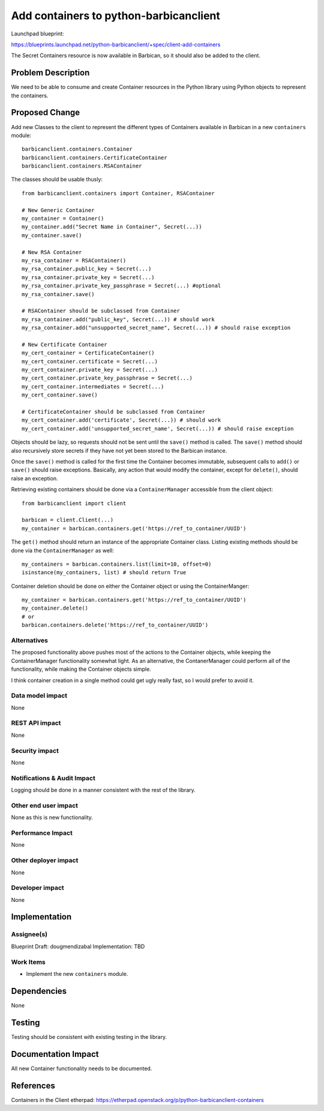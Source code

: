 ..
 This work is licensed under a Creative Commons Attribution 3.0 Unported
 License.

 http://creativecommons.org/licenses/by/3.0/legalcode

=======================================
Add containers to python-barbicanclient
=======================================

Launchpad blueprint:

https://blueprints.launchpad.net/python-barbicanclient/+spec/client-add-containers

The Secret Containers resource is now available in Barbican, so it should
also be added to the client.

Problem Description
===================

We need to be able to consume and create Container resources in the Python
library using Python objects to represent the containers.

Proposed Change
===============

Add new Classes to the client to represent the different types of Containers
available in Barbican in a new ``containers`` module::

    barbicanclient.containers.Container
    barbicanclient.containers.CertificateContainer
    barbicanclient.containers.RSAContainer

The classes should be usable thusly::

    from barbicanclient.containers import Container, RSAContainer

    # New Generic Container
    my_container = Container()
    my_container.add("Secret Name in Container", Secret(...))
    my_container.save()

    # New RSA Container
    my_rsa_container = RSAContainer()
    my_rsa_container.public_key = Secret(...)
    my_rsa_container.private_key = Secret(...)
    my_rsa_container.private_key_passphrase = Secret(...) #optional
    my_rsa_container.save()

    # RSAContainer should be subclassed from Container
    my_rsa_container.add("public_key", Secret(...)) # should work
    my_rsa_container.add("unsupported_secret_name", Secret(...)) # should raise exception

    # New Certificate Container
    my_cert_container = CertificateContainer()
    my_cert_container.certificate = Secret(...)
    my_cert_container.private_key = Secret(...)
    my_cert_container.private_key_passphrase = Secret(...)
    my_cert_container.intermediates = Secret(...)
    my_cert_container.save()

    # CertificateContainer should be subclassed from Container
    my_cert_container.add('certificate', Secret(...)) # should work
    my_cert_container.add('unsupported_secret_name', Secret(...)) # should raise exception

Objects should be lazy, so requests should not be sent until the ``save()``
method is called.  The ``save()`` method should also recursively store secrets
if they have not yet been stored to the Barbican instance.

Once the ``save()`` method is called for the first time the Container becomes
immutable, subsequent calls to ``add()`` or ``save()`` should raise exceptions.
Basically, any action that would modify the container, except for ``delete()``,
should raise an exception.

Retrieving existing containers should be done via a ``ContainerManager`` accessible
from the client object::

    from barbicanclient import client

    barbican = client.Client(...)
    my_container = barbican.containers.get('https://ref_to_container/UUID')

The ``get()`` method should return an instance of the appropriate Container
class. Listing existing methods should be done via the ``ContainerManager``
as well::

    my_containers = barbican.containers.list(limit=10, offset=0)
    isinstance(my_containers, list) # should return True

Container deletion should be done on either the Container object or using
the ContainerManger::

    my_container = barbican.containers.get('https://ref_to_container/UUID')
    my_container.delete()
    # or
    barbican.containers.delete('https://ref_to_container/UUID')

Alternatives
------------

The proposed functionality above pushes most of the actions to the
Container objects, while keeping the ContainerManager functionality somewhat
light.  As an alternative, the ContanerManager could perform all of the
functionality, while making the Container objects simple.

I think container creation in a single method could get ugly really fast,
so I would prefer to avoid it.

Data model impact
-----------------

None

REST API impact
---------------

None

Security impact
---------------

None

Notifications & Audit Impact
----------------------------

Logging should be done in a manner consistent with the rest of the library.

Other end user impact
---------------------

None as this is new functionality.

Performance Impact
------------------

None

Other deployer impact
---------------------

None

Developer impact
----------------

None

Implementation
==============

Assignee(s)
-----------

Blueprint Draft: dougmendizabal
Implementation: TBD

Work Items
----------

* Implement the new ``containers`` module.

Dependencies
============

None

Testing
=======

Testing should be consistent with existing testing in the library.

Documentation Impact
====================

All new Container functionality needs to be documented.

References
==========

Containers in the Client etherpad: https://etherpad.openstack.org/p/python-barbicanclient-containers
